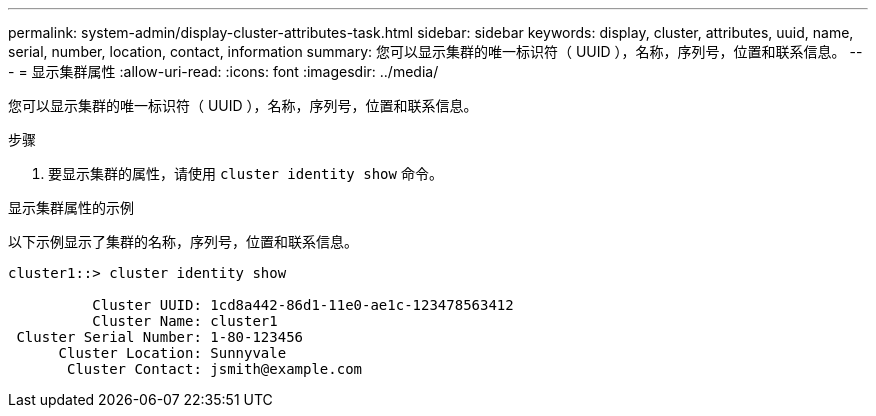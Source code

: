 ---
permalink: system-admin/display-cluster-attributes-task.html 
sidebar: sidebar 
keywords: display, cluster, attributes, uuid, name, serial, number, location, contact, information 
summary: 您可以显示集群的唯一标识符（ UUID ），名称，序列号，位置和联系信息。 
---
= 显示集群属性
:allow-uri-read: 
:icons: font
:imagesdir: ../media/


[role="lead"]
您可以显示集群的唯一标识符（ UUID ），名称，序列号，位置和联系信息。

.步骤
. 要显示集群的属性，请使用 `cluster identity show` 命令。


.显示集群属性的示例
以下示例显示了集群的名称，序列号，位置和联系信息。

[listing]
----
cluster1::> cluster identity show

          Cluster UUID: 1cd8a442-86d1-11e0-ae1c-123478563412
          Cluster Name: cluster1
 Cluster Serial Number: 1-80-123456
      Cluster Location: Sunnyvale
       Cluster Contact: jsmith@example.com
----